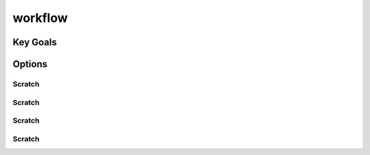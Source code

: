 workflow
===========
Key Goals
-----------

Options
-----------

Scratch
~~~~~~~~~~~

Scratch
~~~~~~~~~~~

Scratch
~~~~~~~~~~~

Scratch
~~~~~~~~~~~
